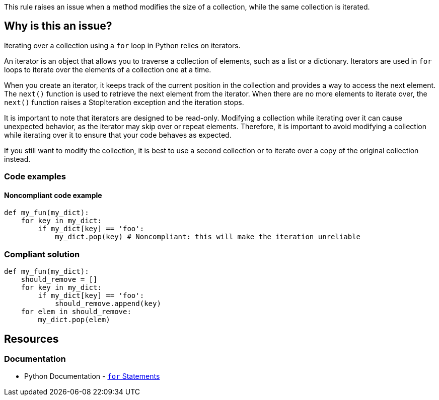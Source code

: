 This rule raises an issue when a method modifies the size of a collection, while the same collection is iterated.

== Why is this an issue?

Iterating over a collection using a `for` loop in Python relies on iterators.

An iterator is an object that allows you to traverse a collection of elements, such as a list or a dictionary. Iterators are used in `for` loops to iterate over the elements of a collection one at a time.

When you create an iterator, it keeps track of the current position in the collection and provides a way to access the next element. The `next()` function is used to retrieve the next element from the iterator. When there are no more elements to iterate over, the `next()` function raises a StopIteration exception and the iteration stops.

It is important to note that iterators are designed to be read-only. Modifying a collection while iterating over it can cause unexpected behavior, as the iterator may skip over or repeat elements. Therefore, it is important to avoid modifying a collection while iterating over it to ensure that your code behaves as expected.

If you still want to modify the collection, it is best to use a second collection or to iterate over a copy of the original collection instead.


=== Code examples

==== Noncompliant code example

[source,python,diff-id=1,diff-type=noncompliant]
----
def my_fun(my_dict):
    for key in my_dict:
        if my_dict[key] == 'foo':
            my_dict.pop(key) # Noncompliant: this will make the iteration unreliable
----

=== Compliant solution

[source,python,diff-id=1,diff-type=compliant]
----
def my_fun(my_dict):
    should_remove = []
    for key in my_dict:
        if my_dict[key] == 'foo':
            should_remove.append(key)
    for elem in should_remove:
        my_dict.pop(elem)
----


== Resources

=== Documentation

* Python Documentation - https://docs.python.org/3/tutorial/controlflow.html#for-statements[`for` Statements]

